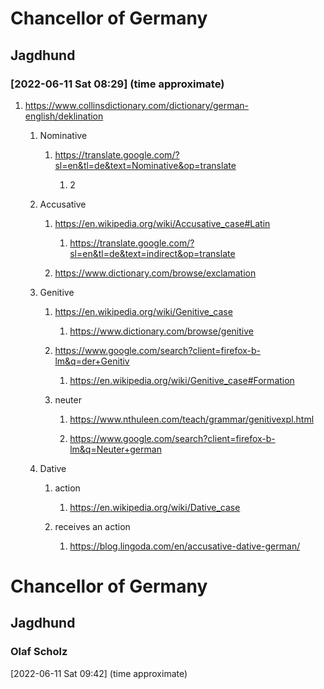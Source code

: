 
* Chancellor of Germany
** Jagdhund
*** [2022-06-11 Sat 08:29] (time approximate)
**** https://www.collinsdictionary.com/dictionary/german-english/deklination
***** Nominative
****** https://translate.google.com/?sl=en&tl=de&text=Nominative&op=translate
******* 2
***** Accusative
****** https://en.wikipedia.org/wiki/Accusative_case#Latin
******* https://translate.google.com/?sl=en&tl=de&text=indirect&op=translate
****** https://www.dictionary.com/browse/exclamation
***** Genitive
****** https://en.wikipedia.org/wiki/Genitive_case
******* https://www.dictionary.com/browse/genitive
****** https://www.google.com/search?client=firefox-b-lm&q=der+Genitiv
******* https://en.wikipedia.org/wiki/Genitive_case#Formation
****** neuter
******* https://www.nthuleen.com/teach/grammar/genitivexpl.html
******* https://www.google.com/search?client=firefox-b-lm&q=Neuter+german
***** Dative
****** action
******* https://en.wikipedia.org/wiki/Dative_case
****** receives an action
******* https://blog.lingoda.com/en/accusative-dative-german/

* Chancellor of Germany
** Jagdhund
*** Olaf Scholz
   [2022-06-11 Sat 09:42] (time approximate)
